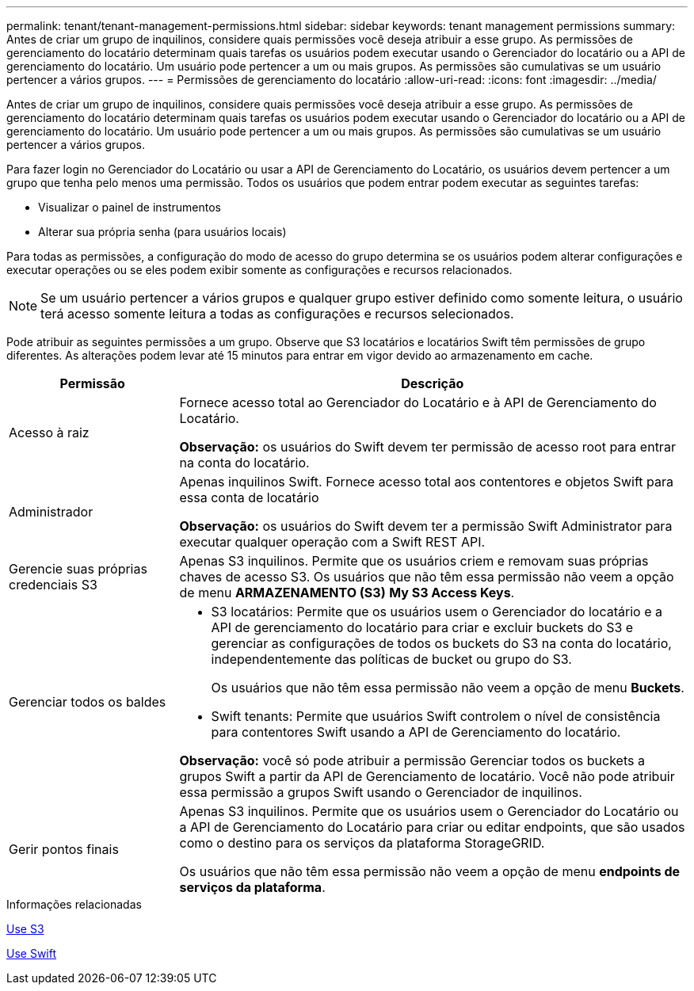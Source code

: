 ---
permalink: tenant/tenant-management-permissions.html 
sidebar: sidebar 
keywords: tenant management permissions 
summary: Antes de criar um grupo de inquilinos, considere quais permissões você deseja atribuir a esse grupo. As permissões de gerenciamento do locatário determinam quais tarefas os usuários podem executar usando o Gerenciador do locatário ou a API de gerenciamento do locatário. Um usuário pode pertencer a um ou mais grupos. As permissões são cumulativas se um usuário pertencer a vários grupos. 
---
= Permissões de gerenciamento do locatário
:allow-uri-read: 
:icons: font
:imagesdir: ../media/


[role="lead"]
Antes de criar um grupo de inquilinos, considere quais permissões você deseja atribuir a esse grupo. As permissões de gerenciamento do locatário determinam quais tarefas os usuários podem executar usando o Gerenciador do locatário ou a API de gerenciamento do locatário. Um usuário pode pertencer a um ou mais grupos. As permissões são cumulativas se um usuário pertencer a vários grupos.

Para fazer login no Gerenciador do Locatário ou usar a API de Gerenciamento do Locatário, os usuários devem pertencer a um grupo que tenha pelo menos uma permissão. Todos os usuários que podem entrar podem executar as seguintes tarefas:

* Visualizar o painel de instrumentos
* Alterar sua própria senha (para usuários locais)


Para todas as permissões, a configuração do modo de acesso do grupo determina se os usuários podem alterar configurações e executar operações ou se eles podem exibir somente as configurações e recursos relacionados.


NOTE: Se um usuário pertencer a vários grupos e qualquer grupo estiver definido como somente leitura, o usuário terá acesso somente leitura a todas as configurações e recursos selecionados.

Pode atribuir as seguintes permissões a um grupo. Observe que S3 locatários e locatários Swift têm permissões de grupo diferentes. As alterações podem levar até 15 minutos para entrar em vigor devido ao armazenamento em cache.

[cols="1a,3a"]
|===
| Permissão | Descrição 


 a| 
Acesso à raiz
 a| 
Fornece acesso total ao Gerenciador do Locatário e à API de Gerenciamento do Locatário.

*Observação:* os usuários do Swift devem ter permissão de acesso root para entrar na conta do locatário.



 a| 
Administrador
 a| 
Apenas inquilinos Swift. Fornece acesso total aos contentores e objetos Swift para essa conta de locatário

*Observação:* os usuários do Swift devem ter a permissão Swift Administrator para executar qualquer operação com a Swift REST API.



 a| 
Gerencie suas próprias credenciais S3
 a| 
Apenas S3 inquilinos. Permite que os usuários criem e removam suas próprias chaves de acesso S3. Os usuários que não têm essa permissão não veem a opção de menu *ARMAZENAMENTO (S3)* *My S3 Access Keys*.



 a| 
Gerenciar todos os baldes
 a| 
* S3 locatários: Permite que os usuários usem o Gerenciador do locatário e a API de gerenciamento do locatário para criar e excluir buckets do S3 e gerenciar as configurações de todos os buckets do S3 na conta do locatário, independentemente das políticas de bucket ou grupo do S3.
+
Os usuários que não têm essa permissão não veem a opção de menu *Buckets*.

* Swift tenants: Permite que usuários Swift controlem o nível de consistência para contentores Swift usando a API de Gerenciamento do locatário.


*Observação:* você só pode atribuir a permissão Gerenciar todos os buckets a grupos Swift a partir da API de Gerenciamento de locatário. Você não pode atribuir essa permissão a grupos Swift usando o Gerenciador de inquilinos.



 a| 
Gerir pontos finais
 a| 
Apenas S3 inquilinos. Permite que os usuários usem o Gerenciador do Locatário ou a API de Gerenciamento do Locatário para criar ou editar endpoints, que são usados como o destino para os serviços da plataforma StorageGRID.

Os usuários que não têm essa permissão não veem a opção de menu *endpoints de serviços da plataforma*.

|===
.Informações relacionadas
xref:../s3/index.adoc[Use S3]

xref:../swift/index.adoc[Use Swift]
